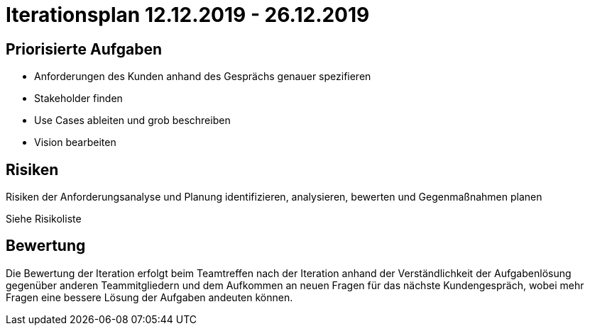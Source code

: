 = Iterationsplan 12.12.2019 - 26.12.2019

== Priorisierte Aufgaben
- Anforderungen des Kunden anhand des Gesprächs genauer spezifieren
- Stakeholder finden 
- Use Cases ableiten und grob beschreiben
- Vision bearbeiten

== Risiken
Risiken der Anforderungsanalyse und Planung identifizieren, analysieren, bewerten und Gegenmaßnahmen planen 

Siehe Risikoliste

== Bewertung
Die Bewertung der Iteration erfolgt beim Teamtreffen nach der Iteration anhand der Verständlichkeit der Aufgabenlösung gegenüber anderen Teammitgliedern und dem Aufkommen an neuen Fragen für das nächste Kundengespräch, wobei mehr Fragen eine bessere Lösung der Aufgaben andeuten können.
